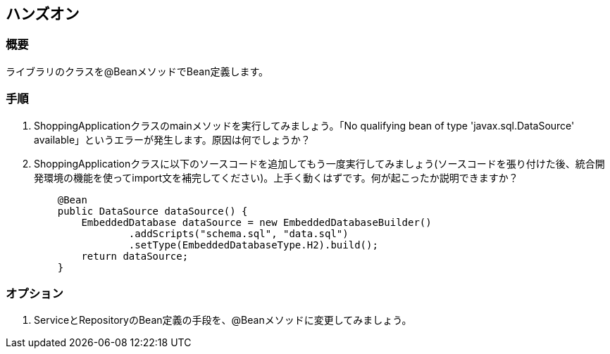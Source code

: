 == ハンズオン

=== 概要
ライブラリのクラスを@BeanメソッドでBean定義します。

=== 手順
. ShoppingApplicationクラスのmainメソッドを実行してみましょう。「No qualifying bean of type 'javax.sql.DataSource' available」というエラーが発生します。原因は何でしょうか？

. ShoppingApplicationクラスに以下のソースコードを追加してもう一度実行してみましょう(ソースコードを張り付けた後、統合開発環境の機能を使ってimport文を補完してください)。上手く動くはずです。何が起こったか説明できますか？
+
----
    @Bean
    public DataSource dataSource() {
        EmbeddedDatabase dataSource = new EmbeddedDatabaseBuilder()
                .addScripts("schema.sql", "data.sql")
                .setType(EmbeddedDatabaseType.H2).build();
        return dataSource;
    }
----

=== オプション
. ServiceとRepositoryのBean定義の手段を、@Beanメソッドに変更してみましょう。

